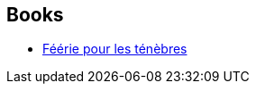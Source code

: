 :jbake-type: post
:jbake-status: published
:jbake-title: Féerie pour les ténèbres
:jbake-tags: serie
:jbake-date: 2014-10-03
:jbake-depth: ../../
:jbake-uri: goodreads/series/Feerie_pour_les_tenebres.adoc
:jbake-source: https://www.goodreads.com/series/149955
:jbake-style: goodreads goodreads-serie no-index

## Books
* link:../books/9782290072349.html[Féérie pour les ténèbres]
